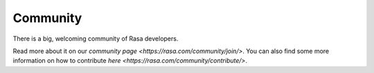 .. _section_community:

Community
=========

There is a big, welcoming community of Rasa developers. 

Read more about it on our `community page <https://rasa.com/community/join/>`.
You can also find some more information on how to contribute `here <https://rasa.com/community/contribute/>`.
